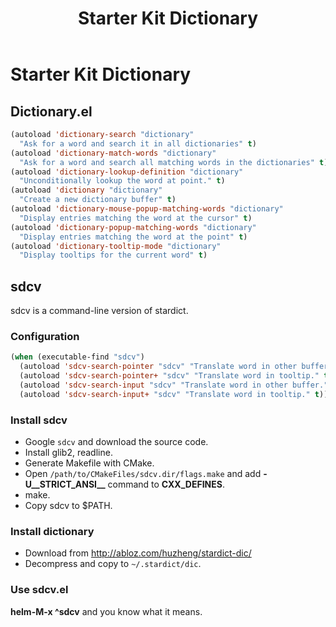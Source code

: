 #+TITLE: Starter Kit Dictionary
#+OPTIONS: toc:nil num:nil ^:nil

* Starter Kit Dictionary

** Dictionary.el

#+BEGIN_SRC emacs-lisp
(autoload 'dictionary-search "dictionary"
  "Ask for a word and search it in all dictionaries" t)
(autoload 'dictionary-match-words "dictionary"
  "Ask for a word and search all matching words in the dictionaries" t)
(autoload 'dictionary-lookup-definition "dictionary"
  "Unconditionally lookup the word at point." t)
(autoload 'dictionary "dictionary"
  "Create a new dictionary buffer" t)
(autoload 'dictionary-mouse-popup-matching-words "dictionary"
  "Display entries matching the word at the cursor" t)
(autoload 'dictionary-popup-matching-words "dictionary"
  "Display entries matching the word at the point" t)
(autoload 'dictionary-tooltip-mode "dictionary"
  "Display tooltips for the current word" t)
#+END_SRC

** sdcv
sdcv is a command-line version of stardict.
*** Configuration

#+begin_src emacs-lisp
(when (executable-find "sdcv")
  (autoload 'sdcv-search-pointer "sdcv" "Translate word in other buffer." t)
  (autoload 'sdcv-search-pointer+ "sdcv" "Translate word in tooltip." t)
  (autoload 'sdcv-search-input "sdcv" "Translate word in other buffer." t)
  (autoload 'sdcv-search-input+ "sdcv" "Translate word in tooltip." t))
#+end_src

*** Install sdcv
+ Google =sdcv= and download the source code.
+ Install glib2, readline.
+ Generate Makefile with CMake.
+ Open =/path/to/CMakeFiles/sdcv.dir/flags.make= and add *-U__STRICT_ANSI__*
  command to *CXX_DEFINES*.
+ make.
+ Copy sdcv to $PATH.

*** Install dictionary
+ Download from http://abloz.com/huzheng/stardict-dic/
+ Decompress and copy to =~/.stardict/dic=.

*** Use sdcv.el
*helm-M-x ^sdcv* and you know what it means.
